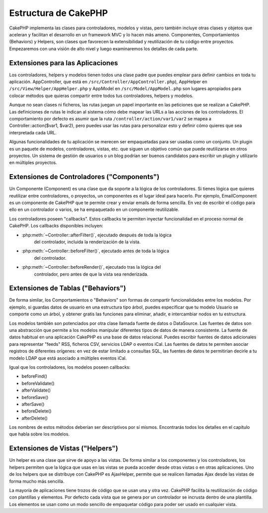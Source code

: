 Estructura de CakePHP
#####################

CakePHP implementa las clases para controladores, modelos y vistas, pero
también incluye otras clases y objetos que aceleran y facilitan el desarrollo
en un framework MVC y lo hacen más ameno. Componentes, Comportamientos
(Behaviors) y Helpers, son clases que favorecen la extensibilidad y
reutilización de tu código entre proyectos. Empezaremos con una visión de alto
nivel y luego examinaremos los detalles de cada parte.

.. _application-extensions:

Extensiones para las Aplicaciones
=================================

Los controladores, helpers y modelos tienen todos una clase padre que puedes
emplear para definir cambios en toda tu aplicación. AppController, que está
en ``/src/Controller/AppController.php``), AppHelper en
``/src/View/Helper/AppHelper.php`` y AppModel en ``/src/Model/AppModel.php``
son lugares apropiados para colocar métodos que quieras compartir entre todos
tus controladores, helpers y modelos.

Aunque no sean clases ni ficheros, las rutas juegan un papel importante en las
peticiones que se realizan a CakePHP. Las definiciones de rutas le indican al
sistema cómo debe mapear las URLs a las acciones de los controladores. El
comportamiento por defecto es asumir que la ruta
``/controller/action/var1/var2`` se mapea a Controller::action($var1, $var2),
pero puedes usar las rutas para personalizar esto y definir cómo quieres que
sea interpretada cada URL.

Algunas funcionalidades de tu aplicación se merecen ser empaquetadas para ser
usadas como un conjunto. Un plugin es un paquete de modelos, controladores,
vistas, etc. que siguen un objetivo común que puede reutilizarse en otros
proyectos. Un sistema de gestión de usuarios o un blog podrían ser buenos
candidatos para escribir un plugin y utilizarlo en múltiples proyectos.

Extensiones de Controladores ("Components")
===========================================

Un Componente (Component) es una clase que da soporte a la lógica de los
controladores. Si tienes lógica que quieres reutilizar entre controladores, o
proyectos, un componentes es el lugar ideal para hacerlo. Por ejemplo,
EmailComponent es un componente de CakePHP que te permite crear y enviar emails
de forma sencilla. En vez de escribir el código para ello en un controlador o
varios, se ha empaquetado en un componente reutilizable.

Los controladores poseen "callbacks". Estos callbacks te permiten inyectar
funcionalidad en el proceso normal de CakePHP. Los callbacks disponibles
incluyen:

-  :php:meth:`~Controller::afterFilter()`, ejecutado después de toda la lógica
    del controlador, incluida la renderización de la vista.
-  :php:meth:`~Controller::beforeFilter()`, ejecutado antes de toda la lógica
    del controlador.
-  :php:meth:`~Controller::beforeRender()`, ejecutado tras la lógica del
    controlador, pero antes de que la vista sea renderizada.

Extensiones de Tablas ("Behaviors")
===================================

De forma similar, los Comportamientos o "Behaviors" son formas de compartir
funcionalidades entre los modelos. Por ejemplo, si guardas datos de usuario
en una estructura tipo árbol, puedes especificar que tu modelo Usuario se
comporte como un árbol, y obtener gratis las funciones para eliminar, añadir,
e intercambiar nodos en tu estructura.

Los modelos también son potenciados por otra clase llamada fuente de datos o
DataSource. Las fuentes de datos son una abstracción que permite a los modelos
manipular diferentes tipos de datos de manera consistente. La fuente de datos
habitual en una aplicación CakePHP es una base de datos relacional. Puedes
escribir fuentes de datos adicionales para representar "feeds" RSS, ficheros
CSV, servicios LDAP o eventos iCal. Las fuentes de datos te permiten asociar
registros de diferentes orígenes: en vez de estar limitado a consultas SQL,
las fuentes de datos te permitirían decirle a tu modelo LDAP que está
asociado a múltiples eventos iCal.

Igual que los controladores, los modelos poseen callbacks:

-  beforeFind()
-  beforeValidate()
-  afterValidate()
-  beforeSave()
-  afterSave()
-  beforeDelete()
-  afterDelete()

Los nombres de estos métodos deberían ser descriptivos por sí mismos.
Encontrarás todos los detalles en el capítulo que habla sobre los modelos.

Extensiones de Vistas ("Helpers")
=================================

Un helper es una clase que sirve de apoyo a las vistas. De forma similar a
los componentes y los controladores, los helpers permiten que la lógica que
usas en las vistas se pueda acceder desde otras vistas o en otras aplicaciones.
Uno de los helpers que se distribuye con CakePHP es AjaxHelper, permite que se
realicen llamadas Ajax desde las vistas de forma mucho más sencilla.

La mayoría de aplicaciones tiene trozos de código que se usan una y otra vez.
CakePHP facilita la reutilización de código con plantillas y elementos. Por
defecto cada vista que se genera por un controlador se incrusta dentro de una
plantilla. Los elementos se usan como un modo sencillo de empaquetar código
para poder ser usado en cualquier vista.
